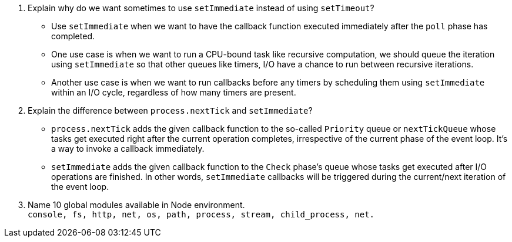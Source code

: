 1. Explain why do we want sometimes to use `setImmediate` instead of using `setTimeout`? +
* Use `setImmediate` when we want to have the callback function executed immediately after the `poll` phase has completed. +
* One use case is when we want to run a CPU-bound task like recursive computation, we should queue the iteration using `setImmediate` so that other queues like timers, I/O have a chance to run between recursive iterations. +
* Another use case is when we want to run callbacks before any timers by scheduling them using `setImmediate` within an I/O cycle, regardless of how many timers are present.

2. Explain the difference between `process.nextTick` and `setImmediate`? +
* `process.nextTick` adds the given callback function to the so-called `Priority` queue or `nextTickQueue` whose tasks get executed right after the current operation completes, irrespective of the current phase of the event loop. It's a way to invoke a callback immediately.
* `setImmediate` adds the given callback function to the `Check` phase's queue whose tasks get executed after I/O operations are finished. In other words, `setImmediate` callbacks will be triggered during the current/next iteration of the event loop.

3. Name 10 global modules available in Node environment. +
`console, fs, http, net, os, path, process, stream, child_process, net.`


